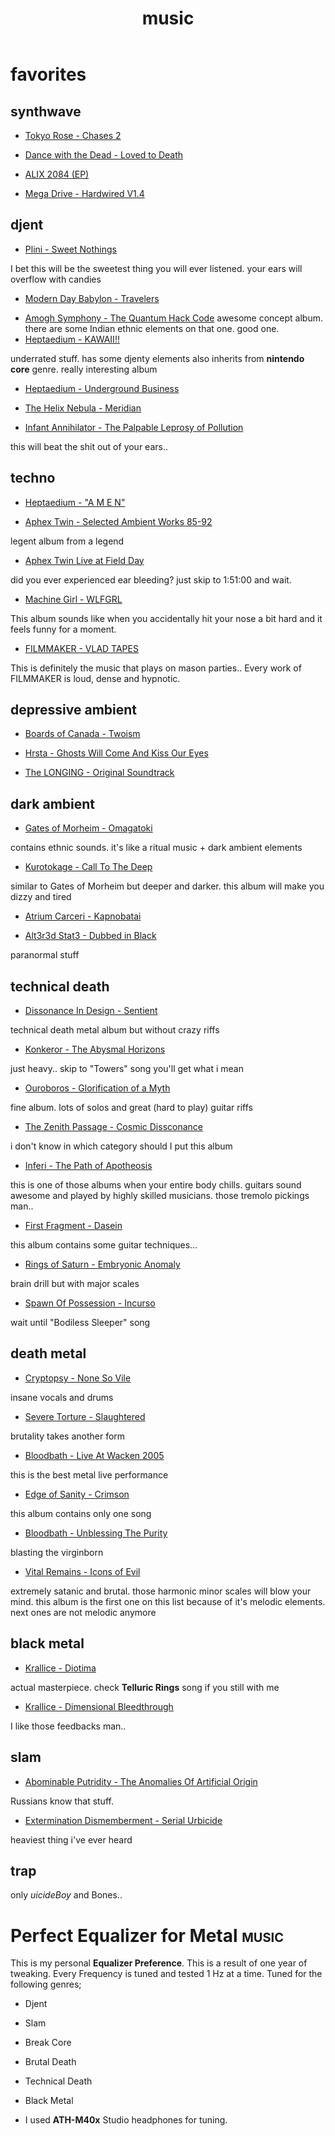 :PROPERTIES:
:ID:       867d220e-78b2-4b85-959b-73d8e1998abe
:END:
#+TITLE: music
#+STARTUP: overview
#+ROAM_TAGS: concept area index
#+CREATED: [2021-06-13 Paz]
#+LAST_MODIFIED: [2021-06-13 Paz 03:16]

[[file:./images/screenshot-12.png]]

* favorites
:PROPERTIES:
:ID:       2419a0bc-2993-475f-9900-f15e70f6d2b0
:END:
** synthwave
:PROPERTIES:
:ID:       ca8b961e-c2e4-4d23-9e1e-f55a772fa4e8
:END:
+ [[https://tokyoroseofficial.com/album/chases-2][Tokyo Rose - Chases 2 ]]
[[file:./images/screenshot-14.png]]
+ [[https://dancewiththedead.bandcamp.com/album/loved-to-death][Dance with the Dead - Loved to Death]]
[[file:./images/screenshot-15.png]]
+ [[https://alix2084.bandcamp.com/album/alix-2084-ep-2][ALIX 2084 (EP)]]
[[file:./images/screenshot-16.png]]
+ [[https://megadrive.bandcamp.com/album/hardwired-v14][Mega Drive - Hardwired V1.4]]
[[file:./images/screenshot-17.png]]
** djent
:PROPERTIES:
:ID:       7d30acf0-20d6-437d-b83d-69b4aaaec3fb
:END:
+ [[https://plini.bandcamp.com/album/sweet-nothings][Plini - Sweet Nothings]]
[[file:./images/screenshot-19.png]]
I bet this will be the sweetest thing you will ever listened. your ears will overflow with candies
+ [[https://www.youtube.com/watch?v=4z9X0htC3mg][Modern Day Babylon - Travelers]]
[[file:./images/screenshot-30.png]]
+ [[https://amoghsymphony.bandcamp.com/album/the-quantum-hack-code][Amogh Symphony - The Quantum Hack Code]]
  [[file:./images/screenshot-10.png]]
  awesome concept album. there are some Indian ethnic elements on that one. good one.
+ [[https://www.youtube.com/watch?v=qcpmtd-baKU][Heptaedium - KAWAII!!]]
[[file:./images/screenshot-31.png]]
  underrated stuff. has some djenty elements also inherits from *nintendo core* genre. really interesting album
+ [[https://www.youtube.com/watch?v=QlebB9SlrSs][Heptaedium - Underground Business]]
[[file:./images/screenshot-32.png]]
+ [[https://thehelixnebula.bandcamp.com/releases][The Helix Nebula - Meridian]]
[[file:./images/screenshot-33.png]]
+ [[https://www.youtube.com/watch?v=WngGXkLEJ0Y][Infant Annihilator - The Palpable Leprosy of Pollution]]
[[file:./images/screenshot-34.png]]
  this will beat the shit out of your ears..

** techno
:PROPERTIES:
:ID:       5ff95a3e-bd2a-4e6d-b9bd-809303e1b3fe
:END:
+ [[https://www.youtube.com/watch?v=OooYpuBd3gY][Heptaedium - "A M E N"]]
[[file:./images/screenshot-20.png]]
+ [[https://www.youtube.com/watch?v=Xw5AiRVqfqk][Aphex Twin - Selected Ambient Works 85-92]]
[[file:./images/screenshot-18.png]]
  legent album from a legend
+ [[https://www.youtube.com/watch?v=nzvLiwUK3R8][Aphex Twin Live at Field Day]]
[[file:./images/screenshot-21.png]]
  did you ever experienced ear bleeding? just skip to 1:51:00 and wait.
+ [[https://www.youtube.com/watch?v=oWzzNvcxY4w][Machine Girl - WLFGRL]]
[[file:./images/screenshot-124.png]]
  This album sounds like when you accidentally hit your nose a bit hard and it feels funny for a moment.
+ [[https://www.youtube.com/watch?v=9yb2l9Th9bs][FILMMAKER - VLAD TAPES]]
[[file:./images/screenshot-125.png]]
This is definitely the music that plays on mason parties.. Every work of FILMMAKER is loud, dense and hypnotic.
** depressive ambient
:PROPERTIES:
:ID:       05b4ec30-7751-485c-b21a-325ff97c4a5e
:END:
+ [[https://boardsofcanada.bandcamp.com/album/twoism][Boards of Canada - Twoism]]
[[file:./images/screenshot-22.png]]
+ [[https://www.youtube.com/watch?v=PkVenDN7Y9A][Hrsta - Ghosts Will Come And Kiss Our Eyes]]
[[file:./images/screenshot-23.png]]
+ [[https://www.youtube.com/watch?v=szk5vGqPn2U][The LONGING - Original Soundtrack]]
[[file:./images/screenshot-24.png]]
** dark ambient
:PROPERTIES:
:ID:       ac71b9a0-b9f6-477e-9487-2a7dac2eba00
:END:
+ [[https://www.youtube.com/watch?v=ZKa5LwFgAOA][Gates of Morheim - Omagatoki]]
[[file:./images/screenshot-25.png]]
  contains ethnic sounds. it's like a ritual music + dark ambient elements
+ [[https://www.youtube.com/watch?v=g3xQCMDz5Vs][Kurotokage - Call To The Deep]]
[[file:./images/screenshot-27.png]]
  similar to Gates of Morheim but deeper and darker. this album will make you dizzy and tired
+ [[https://cryochamber.bandcamp.com/album/kapnobatai][Atrium Carceri - Kapnobatai]]
[[file:./images/screenshot-28.png]]
+ [[https://cryochamber.bandcamp.com/album/dubbed-in-black][Alt3r3d Stat3 - Dubbed in Black]]
[[file:./images/screenshot-29.png]]
  paranormal stuff

** technical death
:PROPERTIES:
:ID:       0016eb2e-fca8-442d-9e99-ed0838cb0b29
:END:
+ [[https://www.youtube.com/watch?v=TTs9AUo5R3U][Dissonance In Design - Sentient ]]
[[file:./images/screenshot-35.png]]
  technical death metal album but without crazy riffs
+ [[https://konkeror.bandcamp.com/][Konkeror - The Abysmal Horizons]]
[[file:./images/screenshot-37.png]]
  just heavy.. skip to "Towers" song you'll get what i mean
+ [[https://www.youtube.com/watch?v=dm3i7fWufrw][Ouroboros - Glorification of a Myth]]
[[file:./images/screenshot-41.png]]
  fine album. lots of solos and great (hard to play) guitar riffs
+ [[https://zenithpassage.bandcamp.com/album/cosmic-dissonance-remastered][The Zenith Passage - Cosmic Dissconance]]
[[file:./images/screenshot-44.png]]
  i don't know in which category should I put this album
+ [[https://www.youtube.com/watch?v=ShiEuQk5agg][Inferi - The Path of Apotheosis]]
[[file:./images/screenshot-45.png]]
  this is one of those albums when your entire body chills. guitars sound awesome and played by highly skilled musicians. those tremolo pickings man..
+ [[https://uniqueleaderrecords.bandcamp.com/album/dasein][First Fragment - Dasein]]
[[file:./images/screenshot-46.png]]
  this album contains some guitar techniques...
+ [[https://www.youtube.com/watch?v=_TfPd0jlavA][Rings of Saturn -  Embryonic Anomaly]]
[[file:./images/screenshot-47.png]]
  brain drill but with major scales
+ [[https://spawnofpossession.bandcamp.com/album/incurso][Spawn Of Possession - Incurso]]
[[file:./images/screenshot-48.png]]
  wait until "Bodiless Sleeper" song
** death metal
:PROPERTIES:
:ID:       b7c73827-79c9-404d-8965-5ed3719277c9
:END:
+ [[https://cryptopsyofficial.bandcamp.com/album/none-so-vile][Cryptopsy - None So Vile]]
[[file:./images/screenshot-50.png]]
  insane vocals and drums
+ [[https://severetorture.bandcamp.com/][Severe Torture - Slaughtered]]
[[file:./images/screenshot-49.png]]
  brutality takes another form
+ [[https://www.youtube.com/watch?v=RL84JVt6sjs][Bloodbath - Live At Wacken 2005]]
[[file:./images/screenshot-38.png]]
  this is the best metal live performance
+ [[https://www.youtube.com/watch?v=St6lJaiHYIc][Edge of Sanity - Crimson]]
[[file:./images/screenshot-39.png]]
  this album contains only one song
+ [[https://www.youtube.com/watch?v=cOhEgg2jNSw][Bloodbath - Unblessing The Purity]]
[[file:./images/screenshot-40.png]]
  blasting the virginborn
+ [[https://www.youtube.com/watch?v=uXNHYb14U7U][Vital Remains - Icons of Evil]]
[[file:./images/screenshot-53.png]]
  extremely satanic and brutal. those harmonic minor scales will blow your mind. this album is the first one on this list because of it's melodic elements. next ones are not melodic anymore
** black metal
:PROPERTIES:
:ID:       e923aa38-af3a-4db8-98ca-f253914ed357
:END:
+ [[https://www.youtube.com/watch?v=5-E4ZRZg2bY][Krallice - Diotima]]
[[file:./images/screenshot-42.png]]
  actual masterpiece. check *Telluric Rings* song if you still with me
+ [[https://www.youtube.com/watch?v=9MIHr_Ypql4][Krallice - Dimensional Bleedthrough]]
[[file:./images/screenshot-43.png]]
  I like those feedbacks man..
** slam
:PROPERTIES:
:ID:       e4c839b8-78af-4ca8-9e57-35214ec6e8bd
:END:
+ [[https://www.youtube.com/watch?v=xGGK93eqAMo][Abominable Putridity - The Anomalies Of Artificial Origin]]
[[file:./images/screenshot-51.png]]
  Russians know that stuff.
+ [[https://www.youtube.com/watch?v=Uc-E9KODwpM][Extermination Dismemberment - Serial Urbicide]]
[[file:./images/screenshot-52.png]]
  heaviest thing i've ever heard

** trap
:PROPERTIES:
:ID:       e518f4c1-748c-48bf-97b9-9dbd8a856890
:END:
only $uicide Boy$ and Bones..


* Perfect Equalizer for Metal :music:
:PROPERTIES:
:EXPORT_FILE_NAME: perfect-equalizer-for-metal
:HUGO_BASE_DIR: ~/txt/blog/
:HUGO_SECTION: en/posts
:EXPORT_AUTHOR: savolla
:EXPORT_TITLE: Perfect Equalizer for Metal
:END:
This is my personal *Equalizer Preference*. This is a result of one year of tweaking. Every Frequency is tuned and tested 1 Hz at a time. Tuned for the following genres;

- Djent
- Slam
- Break Core
- Brutal Death
- Technical Death
- Black Metal

 [[file:./images/screenshot-92.png]]

- I used *ATH-M40x* Studio headphones for tuning.
